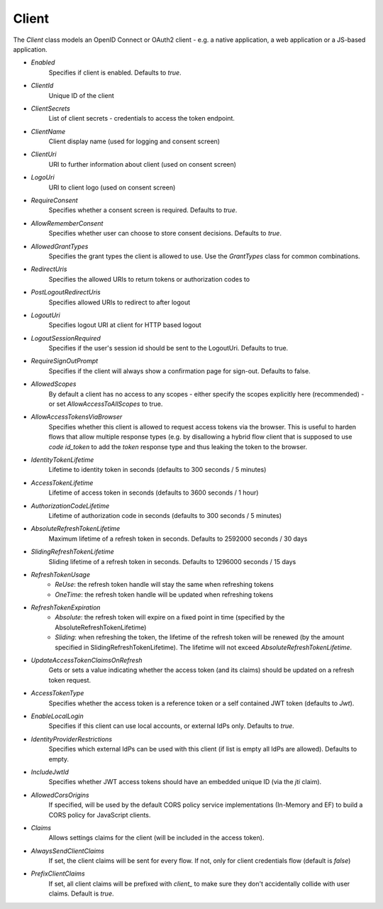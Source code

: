 Client
======

The `Client` class models an OpenID Connect or OAuth2 client - e.g. a native application, a web application or a JS-based application.

* `Enabled`
    Specifies if client is enabled. Defaults to `true`.
* `ClientId`
    Unique ID of the client
* `ClientSecrets`
    List of client secrets - credentials to access the token endpoint.
* `ClientName`
    Client display name (used for logging and consent screen)
* `ClientUri`
    URI to further information about client (used on consent screen)
* `LogoUri`
    URI to client logo (used on consent screen)
* `RequireConsent`
    Specifies whether a consent screen is required. Defaults to `true`.
* `AllowRememberConsent`
    Specifies whether user can choose to store consent decisions. Defaults to `true`.
* `AllowedGrantTypes`
    Specifies the grant types the client is allowed to use. Use the `GrantTypes` class for common combinations.
* `RedirectUris`
    Specifies the allowed URIs to return tokens or authorization codes to
* `PostLogoutRedirectUris`
    Specifies allowed URIs to redirect to after logout
* `LogoutUri`
    Specifies logout URI at client for HTTP based logout
* `LogoutSessionRequired`
    Specifies if the user's session id should be sent to the LogoutUri. Defaults to true.
* `RequireSignOutPrompt`
    Specifies if the client will always show a confirmation page for sign-out. Defaults to false.
* `AllowedScopes`
    By default a client has no access to any scopes - either specify the scopes explicitly here (recommended) - or set `AllowAccessToAllScopes` to true.
* `AllowAccessTokensViaBrowser`
    Specifies whether this client is allowed to request access tokens via the browser. This is useful to harden flows that allow multiple response types (e.g. by disallowing a hybrid flow client that is supposed to use `code id_token` to add the `token` response type and thus leaking the token to the browser.
* `IdentityTokenLifetime`
    Lifetime to identity token in seconds (defaults to 300 seconds / 5 minutes)
* `AccessTokenLifetime`
    Lifetime of access token in seconds (defaults to 3600 seconds / 1 hour)
* `AuthorizationCodeLifetime`
    Lifetime of authorization code in seconds (defaults to 300 seconds / 5 minutes)
* `AbsoluteRefreshTokenLifetime`
    Maximum lifetime of a refresh token in seconds. Defaults to 2592000 seconds / 30 days
* `SlidingRefreshTokenLifetime`
    Sliding lifetime of a refresh token in seconds. Defaults to 1296000 seconds / 15 days
* `RefreshTokenUsage`
    * `ReUse`: the refresh token handle will stay the same when refreshing tokens
    * `OneTime`: the refresh token handle will be updated when refreshing tokens
* `RefreshTokenExpiration`
    * `Absolute`: the refresh token will expire on a fixed point in time (specified by the AbsoluteRefreshTokenLifetime)
    * `Sliding`: when refreshing the token, the lifetime of the refresh token will be renewed (by the amount specified in SlidingRefreshTokenLifetime). The lifetime will not exceed `AbsoluteRefreshTokenLifetime`.
* `UpdateAccessTokenClaimsOnRefresh`
    Gets or sets a value indicating whether the access token (and its claims) should be updated on a refresh token request.
* `AccessTokenType`
    Specifies whether the access token is a reference token or a self contained JWT token (defaults to `Jwt`).
* `EnableLocalLogin`
    Specifies if this client can use local accounts, or external IdPs only. Defaults to `true`.
* `IdentityProviderRestrictions`
    Specifies which external IdPs can be used with this client (if list is empty all IdPs are allowed). Defaults to empty.
* `IncludeJwtId`
    Specifies whether JWT access tokens should have an embedded unique ID (via the `jti` claim).
* `AllowedCorsOrigins`
    If specified, will be used by the default CORS policy service implementations (In-Memory and EF) to build a CORS policy for JavaScript clients.
* `Claims`
    Allows settings claims for the client (will be included in the access token).
* `AlwaysSendClientClaims`
    If set, the client claims will be sent for every flow. If not, only for client credentials flow (default is `false`)
* `PrefixClientClaims`
    If set, all client claims will be prefixed with `client_` to make sure they don't accidentally collide with user claims. Default is `true`.